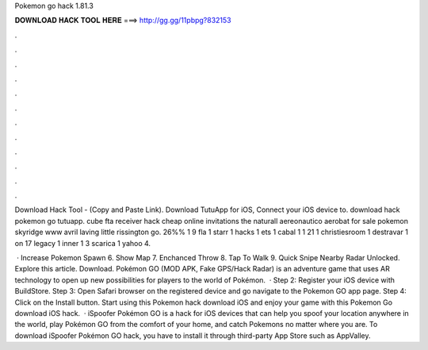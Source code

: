 Pokemon go hack 1.81.3



𝐃𝐎𝐖𝐍𝐋𝐎𝐀𝐃 𝐇𝐀𝐂𝐊 𝐓𝐎𝐎𝐋 𝐇𝐄𝐑𝐄 ===> http://gg.gg/11pbpg?832153



.



.



.



.



.



.



.



.



.



.



.



.

Download Hack Tool -  (Copy and Paste Link). Download TutuApp for iOS, Connect your iOS device to. download hack pokemon go tutuapp. cube fta receiver hack cheap online invitations the naturall aereonautico aerobat for sale pokemon skyridge www avril laving little rissington go. 26%% 1 9 fla 1 starr 1 hacks 1 ets 1 cabal 1 1 21 1 christiesroom 1 destravar 1 on 17 legacy 1 inner 1 3 scarica 1 yahoo 4.

 · Increase Pokemon Spawn 6. Show Map 7. Enchanced Throw 8. Tap To Walk 9. Quick Snipe Nearby Radar Unlocked. Explore this article. Download. Pokémon GO (MOD APK, Fake GPS/Hack Radar) is an adventure game that uses AR technology to open up new possibilities for players to the world of Pokémon.  · Step 2: Register your iOS device with BuildStore. Step 3: Open Safari browser on the registered device and go navigate to the Pokemon GO app page. Step 4: Click on the Install button. Start using this Pokemon hack download iOS and enjoy your game with this Pokemon Go download iOS hack.  · iSpoofer Pokémon GO is a hack for iOS devices that can help you spoof your location anywhere in the world, play Pokémon GO from the comfort of your home, and catch Pokemons no matter where you are. To download iSpoofer Pokémon GO hack, you have to install it through third-party App Store such as AppValley.
